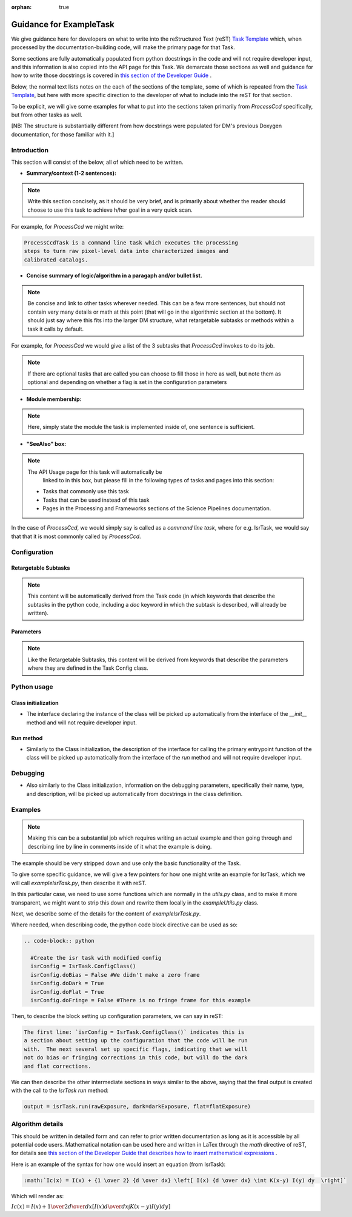 :orphan: true
	 
.. Based on: https://dmtn-030.lsst.io/v/DM-7096/index.html#task-topic-type, with learnings from the 4 sfp pages built in branch DM-8717

########################
Guidance for ExampleTask
########################

We give guidance here for developers on what to write into the
reStructured Text (reST) `Task Template
<struc_template.forTasks.html>`_ which, when processed by the
documentation-building code, will make the primary page for that Task.

Some sections are fully automatically populated from python docstrings
in the code and will not require developer input, and this information
is also copied into the API page for this Task.  We demarcate those
sections as well and guidance for how to write those docstrings is
covered in `this section of the Developer Guide
<https://developer.lsst.io/docs/py_docs.html>`_ .

Below, the normal text lists notes on the each of the sections of the
template, some of which is repeated from the `Task Template
<struc_template.forTasks.html>`_, but here with more specific
direction to the developer of what to include into the reST for that
section.

To be explicit, we will give some examples for what to put into the
sections taken primarily from `ProcessCcd` specifically, but from other tasks as well.

[NB: The structure is substantially different from how docstrings were
populated for DM's previous Doxygen documentation, for those familiar
with it.]

.. _intro:

Introduction
=============

This section will consist of the below, all of which need to be
written.

- **Summary/context (1-2 sentences):**

.. Note:: Write this section concisely, as it should be very brief,
          and is primarily about whether the reader should choose to
          use this task to achieve h/her goal in a very quick scan.

For example, for `ProcessCcd` we might write:

.. code-block:: rst

 ProcessCcdTask is a command line task which executes the processing
 steps to turn raw pixel-level data into characterized images and
 calibrated catalogs.
	  
	  
- **Concise summary of logic/algorithm in a paragaph and/or bullet list.**

.. Note:: Be concise and link to other tasks wherever needed.  This
          can be a few more sentences, but should not contain very
          many details or math at this point (that will go in the
          algorithmic section at the bottom).  It should just say
          where this fits into the larger DM structure, what
          retargetable subtasks or methods within a task it calls by
          default.

For example, for `ProcessCcd` we would give a list of the 3 subtasks
that `ProcessCcd` invokes to do its job.
	  
.. Note:: If there are optional tasks that are called you can choose
          to fill those in here as well, but note them as optional and
          depending on whether a flag is set in the configuration
          parameters

.. _module:

- **Module membership:**

.. Note::  Here, simply state the module the task is implemented inside of, one sentence is sufficient.
	   
.. _seealso:
	   
- **"SeeAlso" box:**

.. Note:: The API Usage page for this task will automatically be
          linked to in this box, but please fill in the following
          types of tasks and pages into this section:

  - Tasks that commonly use this task
  
  - Tasks that can be used instead of this task

  - Pages in the Processing and Frameworks sections of the Science Pipelines documentation.

In the case of `ProcessCcd`, we would simply say is called as a
`command line task`, where for e.g. IsrTask, we would say that that it
is most commonly called by `ProcessCcd`.

.. _config:	  
    
Configuration
=============

.. _retarg:

Retargetable Subtasks
---------------------

.. Note:: This content will be automatically derived from the Task
          code (in which keywords that describe the subtasks in the
          python code, including a `doc` keyword in which the subtask
          is described, will already be written).

.. _params:
   
Parameters
----------


.. Note:: Like the Retargetable Subtasks, this content will be derived
          from keywords that describe the parameters where they are
          defined in the Task Config class.


.. _python:
   
Python usage
============

.. _initzn:

Class initialization
--------------------

- The interface declaring the instance of the class will be
  picked up automatically from the interface of the `__init__` method
  and will not require developer input.
  
.. _run:
	  
Run method
----------

- Similarly to the Class initialization, the description of the
  interface for calling the primary entrypoint function of the class
  will be picked up automatically from the interface of the `run`
  method and will not require developer input.

  
.. _debug:

Debugging
=========

- Also similarly to the Class initialization, information on the
  debugging parameters, specifically their name, type, and
  description, will be picked up automatically from docstrings in the
  class definition.

.. _examples:
   
Examples
========

.. Note:: Making this can be a substantial job which requires writing
          an actual example and then going through and describing line
          by line in comments inside of it what the example is doing.


The example should be very stripped down and use only the basic functionality of the Task.

To give some specific guidance, we will give a few pointers for how
one might write an example for IsrTask, which we will call
`exampleIsrTask.py`, then describe it with reST.

In this particular case, we need to use some functions which are
normally in the `utils.py` class, and to make it more transparent, we
might want to strip this down and rewrite them locally in the
`exampleUtils.py` class.

Next, we describe some of the details for the content of `exampleIsrTask.py`.

Where needed, when describing code, the python code block directive can be used as so:

.. code-block:: rst

  .. code-block:: python

    #Create the isr task with modified config
    isrConfig = IsrTask.ConfigClass()
    isrConfig.doBias = False #We didn't make a zero frame
    isrConfig.doDark = True
    isrConfig.doFlat = True
    isrConfig.doFringe = False #There is no fringe frame for this example
		   
Then, to describe the block setting up configuration parameters, we can say in reST:

.. code-block:: rst
		
 The first line: `isrConfig = IsrTask.ConfigClass()` indicates this is
 a section about setting up the configuration that the code will be run
 with.  The next several set up specific flags, indicating that we will
 not do bias or fringing corrections in this code, but will do the dark
 and flat corrections.

We can then describe the other intermediate sections in ways similar to
the above, saying that the final output is created with the call to
the `IsrTask` `run` method:

.. code-block:: python
		
       output = isrTask.run(rawExposure, dark=darkExposure, flat=flatExposure)


.. _algo:
   
Algorithm details
====================

This should be written in detailed form and can refer to prior written
documentation as long as it is accessible by all potential code users.
Mathematical notation can be used here and written in LaTex through the `math`
directive of reST, for details see `this section of the Developer Guide that
describes how to insert mathematical expressions
<https://developer.lsst.io/docs/rst_styleguide.html#rst-math>`_ .

Here is an example of the syntax for how one would insert an equation (from IsrTask):

.. code-block:: rst

  :math:`Ic(x) = I(x) + {1 \over 2} {d \over dx} \left[ I(x) {d \over dx} \int K(x-y) I(y) dy  \right]` 		
  
Which will render as:

:math:`Ic(x) = I(x) + {1 \over 2} {d \over dx} \left[ I(x) {d \over dx} \int K(x-y) I(y) dy  \right]`
      
